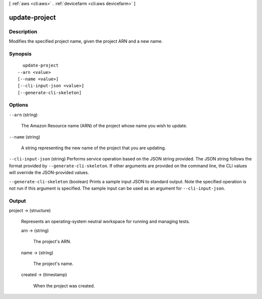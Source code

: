 [ :ref:`aws <cli:aws>` . :ref:`devicefarm <cli:aws devicefarm>` ]

.. _cli:aws devicefarm update-project:


**************
update-project
**************



===========
Description
===========



Modifies the specified project name, given the project ARN and a new name.



========
Synopsis
========

::

    update-project
  --arn <value>
  [--name <value>]
  [--cli-input-json <value>]
  [--generate-cli-skeleton]




=======
Options
=======

``--arn`` (string)


  The Amazon Resource name (ARN) of the project whose name you wish to update.

  

``--name`` (string)


  A string representing the new name of the project that you are updating.

  

``--cli-input-json`` (string)
Performs service operation based on the JSON string provided. The JSON string follows the format provided by ``--generate-cli-skeleton``. If other arguments are provided on the command line, the CLI values will override the JSON-provided values.

``--generate-cli-skeleton`` (boolean)
Prints a sample input JSON to standard output. Note the specified operation is not run if this argument is specified. The sample input can be used as an argument for ``--cli-input-json``.



======
Output
======

project -> (structure)

  

  Represents an operating-system neutral workspace for running and managing tests.

  

  arn -> (string)

    

    The project's ARN.

    

    

  name -> (string)

    

    The project's name.

    

    

  created -> (timestamp)

    

    When the project was created.

    

    

  

